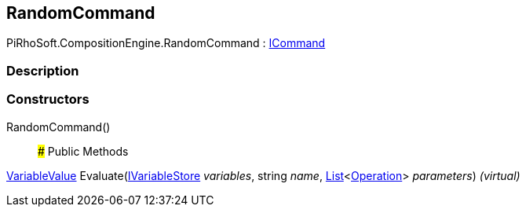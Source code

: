 [#reference/random-command]

## RandomCommand

PiRhoSoft.CompositionEngine.RandomCommand : <<reference/i-command.html,ICommand>>

### Description

### Constructors

RandomCommand()::

### Public Methods

<<reference/variable-value.html,VariableValue>> Evaluate(<<reference/i-variable-store.html,IVariableStore>> _variables_, string _name_, https://docs.microsoft.com/en-us/dotnet/api/System.Collections.Generic.List-1[List^]<<<reference/operation.html,Operation>>> _parameters_) _(virtual)_::